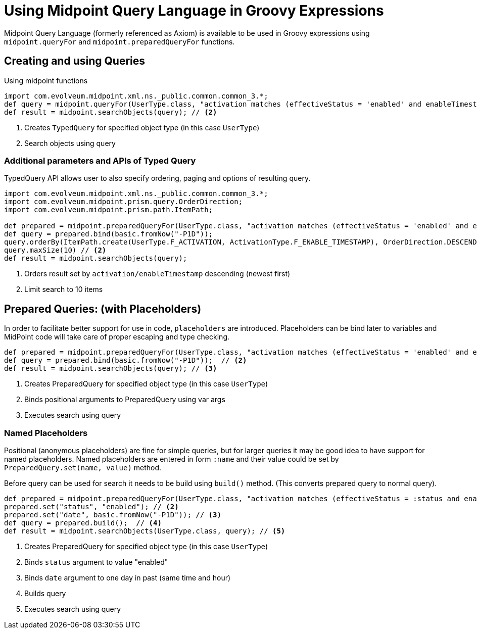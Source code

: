 = Using Midpoint Query Language in Groovy Expressions
:page-nav-title: Midpoint Query Language in Groovy Expressions

Midpoint Query Language (formerly referenced as Axiom) is available to be used in Groovy expressions using `midpoint.queryFor` and `midpoint.preparedQueryFor` functions.


== Creating and using Queries
.Using midpoint functions
[source, groovy]
----
import com.evolveum.midpoint.xml.ns._public.common.common_3.*;
def query = midpoint.queryFor(UserType.class, "activation matches (effectiveStatus = 'enabled' and enableTimestamp > '2022-05-10')") // <1>
def result = midpoint.searchObjects(query); // <2>
----
<1> Creates `TypedQuery` for specified object type (in this case `UserType`)
<2> Search objects using query

=== Additional parameters and APIs of Typed Query

TypedQuery API allows user to also specify ordering, paging and options of resulting query.

[source, groovy]
----
import com.evolveum.midpoint.xml.ns._public.common.common_3.*;
import com.evolveum.midpoint.prism.query.OrderDirection;
import com.evolveum.midpoint.prism.path.ItemPath;

def prepared = midpoint.preparedQueryFor(UserType.class, "activation matches (effectiveStatus = 'enabled' and enableTimestamp > ?)");
def query = prepared.bind(basic.fromNow("-P1D"));
query.orderBy(ItemPath.create(UserType.F_ACTIVATION, ActivationType.F_ENABLE_TIMESTAMP), OrderDirection.DESCENDING) // <1>
query.maxSize(10) // <2>
def result = midpoint.searchObjects(query);
----
<1> Orders result set by `activation/enableTimestamp` descending (newest first)
<2> Limit search to 10 items

== Prepared Queries:  (with Placeholders)

In order to facilitate better support for use in code, `placeholders` are introduced. Placeholders can be bind later to variables and MidPoint code will take care of proper escaping and type checking.

[source, groovy]
----
def prepared = midpoint.preparedQueryFor(UserType.class, "activation matches (effectiveStatus = 'enabled' and enableTimestamp > ?)"); // <1>
def query = prepared.bind(basic.fromNow("-P1D"));  // <2>
def result = midpoint.searchObjects(query); // <3>
----
<1> Creates PreparedQuery for specified object type (in this case `UserType`)
<2> Binds positional arguments to PreparedQuery using var args
<3> Executes search using query

=== Named Placeholders

Positional (anonymous placeholders) are fine for simple queries, but for larger queries it may be good idea to have support for named placeholders.
Named placeholders are entered in form `:name` and their value could be set by `PreparedQuery.set(name, value)` method.

Before query can be used for search it needs to be build using `build()` method. (This converts prepared query to normal query).

[source, groovy]
----
def prepared = midpoint.preparedQueryFor(UserType.class, "activation matches (effectiveStatus = :status and enableTimestamp > :date)"); // <1>
prepared.set("status", "enabled"); // <2>
prepared.set("date", basic.fromNow("-P1D")); // <3>
def query = prepared.build();  // <4>
def result = midpoint.searchObjects(UserType.class, query); // <5>
----
<1> Creates PreparedQuery for specified object type (in this case `UserType`)
<2> Binds `status` argument to value "enabled"
<3> Binds `date` argument to one day in past (same time and hour)
<4> Builds query
<5> Executes search using query
